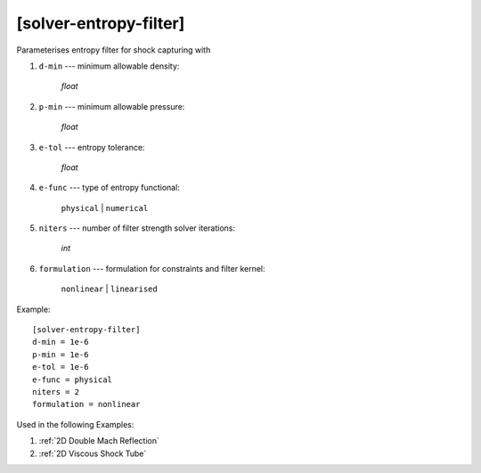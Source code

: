 ***********************
[solver-entropy-filter]
***********************

Parameterises entropy filter for shock capturing with

1. ``d-min`` --- minimum allowable density:

    *float*

2. ``p-min`` --- minimum allowable pressure:

    *float*

3. ``e-tol`` --- entropy tolerance:

    *float*

4. ``e-func`` --- type of entropy functional:

    ``physical`` | ``numerical``

5. ``niters`` --- number of filter strength solver iterations:

    *int*

6. ``formulation`` --- formulation for constraints and filter kernel:

    ``nonlinear`` | ``linearised``

Example::

    [solver-entropy-filter]
    d-min = 1e-6
    p-min = 1e-6
    e-tol = 1e-6
    e-func = physical
    niters = 2
    formulation = nonlinear

Used in the following Examples:

1. :ref:`2D Double Mach Reflection`

2. :ref:`2D Viscous Shock Tube`
